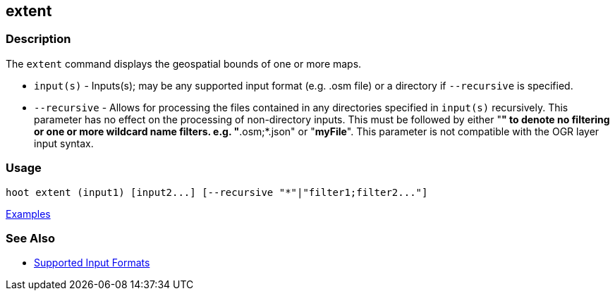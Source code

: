 [[extent]]
== extent

=== Description

The `extent` command displays the geospatial bounds of one or more maps.

* `input(s)`    - Inputs(s); may be any supported input format (e.g. .osm file) or a directory if 
                  `--recursive` is specified.
* `--recursive` - Allows for processing the files contained in any directories specified in 
                  `input(s)` recursively. This parameter has no effect on the processing of 
                  non-directory inputs. This must be followed by either "*" to denote no filtering 
                  or one or more wildcard name filters. e.g. "*.osm;*.json" or "*myFile*". This 
                  parameter is not compatible with the OGR layer input syntax.

=== Usage

--------------------------------------
hoot extent (input1) [input2...] [--recursive "*"|"filter1;filter2..."]
--------------------------------------

https://github.com/ngageoint/hootenanny/blob/master/docs/user/CommandLineExamples.asciidoc#display-the-geospatial-extent-of-a-map[Examples]

=== See Also

* https://github.com/ngageoint/hootenanny/blob/master/docs/user/SupportedDataFormats.asciidoc#applying-changes-1[Supported Input Formats]
